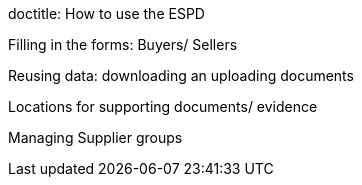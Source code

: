 doctitle: How to use the ESPD

Filling in the forms: Buyers/ Sellers

Reusing data: downloading an uploading documents

Locations for supporting documents/ evidence

Managing Supplier groups